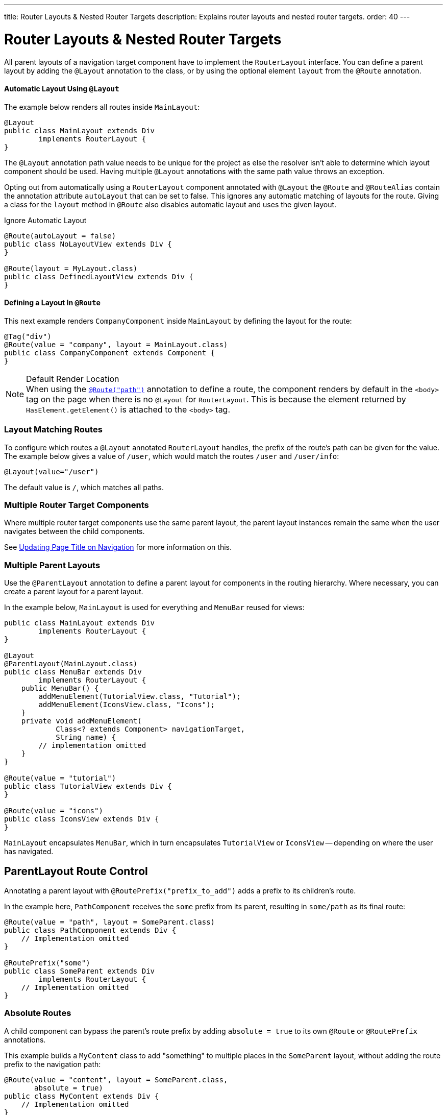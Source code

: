 ---
title: Router Layouts pass:[&] Nested Router Targets
description: Explains router layouts and nested router targets.
order: 40
---


= Router Layouts & Nested Router Targets

All parent layouts of a navigation target component have to implement the [interfacename]`RouterLayout` interface. You can define a parent layout by adding the [annotationname]`@Layout` annotation to the class, or by using the optional element `layout` from the `@Route` annotation.


==== Automatic Layout Using `@Layout`

The example below renders all routes inside [classname]`MainLayout`:

[source,java]
----
@Layout
public class MainLayout extends Div
        implements RouterLayout {
}
----

The [annotationName]`@Layout` annotation path value needs to be unique for the project as else the resolver isn't able to determine which layout component should be used.
Having multiple [annotationName]`@Layout` annotations with the same path value throws an exception.

Opting out from automatically using a [interfacename]`RouterLayout` component annotated with [annotationname]`@Layout` the [annotationname]`@Route` and [annotationname]`@RouteAlias` contain the annotation attribute `autoLayout` that can be set to false.
This ignores any automatic matching of layouts for the route.
Giving a class for the `layout` method in [annotationname]`@Route` also disables automatic layout and uses the given layout.

.Ignore Automatic Layout
[source,java]
----
@Route(autoLayout = false)
public class NoLayoutView extends Div {
}

@Route(layout = MyLayout.class)
public class DefinedLayoutView extends Div {
}
----

==== Defining a Layout In `@Route`

This next example renders [classname]`CompanyComponent` inside [classname]`MainLayout` by defining the layout for the route:

[source,java]
----
@Tag("div")
@Route(value = "company", layout = MainLayout.class)
public class CompanyComponent extends Component {
}
----

.Default Render Location
[NOTE]
When using the <<route#,`@Route("path")`>> annotation to define a route, the component renders by default in the `<body>` tag on the page when there is no `@Layout` for `RouterLayout`. This is because the element returned by [methodname]`HasElement.getElement()` is attached to the `<body>` tag.


=== Layout Matching Routes

To configure which routes a [annotationname]`@Layout` annotated [classname]`RouterLayout` handles, the prefix of the route's path can be given for the value. The example below gives a value of `/user`, which would match the routes `/user` and `/user/info`:

[source,java]
----
@Layout(value="/user")
----

The default value is `/`, which matches all paths.


=== Multiple Router Target Components

Where multiple router target components use the same parent layout, the parent layout instances remain the same when the user navigates between the child components.

See <<page-titles#,Updating Page Title on Navigation>> for more information on this.


=== Multiple Parent Layouts

Use the `@ParentLayout` annotation to define a parent layout for components in the routing hierarchy. Where necessary, you can create a parent layout for a parent layout.

In the example below, `MainLayout` is used for everything and `MenuBar` reused for views:

[source,java]
----
public class MainLayout extends Div
        implements RouterLayout {
}

@Layout
@ParentLayout(MainLayout.class)
public class MenuBar extends Div
        implements RouterLayout {
    public MenuBar() {
        addMenuElement(TutorialView.class, "Tutorial");
        addMenuElement(IconsView.class, "Icons");
    }
    private void addMenuElement(
            Class<? extends Component> navigationTarget,
            String name) {
        // implementation omitted
    }
}

@Route(value = "tutorial")
public class TutorialView extends Div {
}

@Route(value = "icons")
public class IconsView extends Div {
}
----

`MainLayout` encapsulates `MenuBar`, which in turn encapsulates `TutorialView` or `IconsView` -- depending on where the user has navigated.


== ParentLayout Route Control

Annotating a parent layout with `@RoutePrefix("prefix_to_add")` adds a prefix to its children's route.

In the example here, `PathComponent` receives the `some` prefix from its parent, resulting in `some/path` as its final route:

[source,java]
----
@Route(value = "path", layout = SomeParent.class)
public class PathComponent extends Div {
    // Implementation omitted
}

@RoutePrefix("some")
public class SomeParent extends Div
        implements RouterLayout {
    // Implementation omitted
}
----


=== Absolute Routes

A child component can bypass the parent's route prefix by adding `absolute = true` to its own `@Route` or `@RoutePrefix` annotations.

This example builds a [classname]`MyContent` class to add "something" to multiple places in the `SomeParent` layout, without adding the route prefix to the navigation path:

[source,java]
----
@Route(value = "content", layout = SomeParent.class,
       absolute = true)
public class MyContent extends Div {
    // Implementation omitted
}
----

Even though the full path would typically be `some/content`, the result is actually only `content`, because it has been defined as "absolute".

The example here defines `absolute = true` in the middle of the chain:

[source,java]
----
@RoutePrefix(value = "framework", absolute = true)
@ParentLayout(SomeParent.class)
public class FrameworkSite extends Div
        implements RouterLayout {
    // Implementation omitted
}

@Route(value = "tutorial", layout = FrameworkSite.class)
public class Tutorials extends Div {
    // Implementation omitted
}
----

The bound route is `framework/tutorial`, even though the full chain is `some/framework/tutorial`.

If a parent layout defines a `@RoutePrefix`, the "default" child could have its route defined as `@Route("")` and be mapped to the parent layout route. For example, `Tutorials` with route `""` would be mapped as `framework/`.


[discussion-id]`7A96749F-CD19-4422-A2A2-B4ACD719C9FA`
